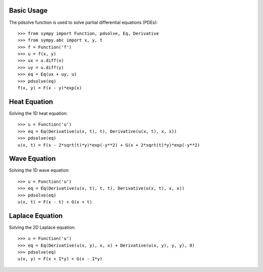 Basic Usage
-----------

The pdsolve function is used to solve partial differential equations (PDEs)::

    >>> from sympy import Function, pdsolve, Eq, Derivative
    >>> from sympy.abc import x, y, t
    >>> f = Function('f')
    >>> u = f(x, y)
    >>> ux = u.diff(x)
    >>> uy = u.diff(y)
    >>> eq = Eq(ux + uy, u)
    >>> pdsolve(eq)
    f(x, y) = F(x - y)*exp(x)

Heat Equation
-------------

Solving the 1D heat equation::

    >>> u = Function('u')
    >>> eq = Eq(Derivative(u(x, t), t), Derivative(u(x, t), x, x))
    >>> pdsolve(eq)
    u(x, t) = F(x - 2*sqrt(t)*y)*exp(-y**2) + G(x + 2*sqrt(t)*y)*exp(-y**2)

Wave Equation
-------------

Solving the 1D wave equation::

    >>> u = Function('u')
    >>> eq = Eq(Derivative(u(x, t), t, t), Derivative(u(x, t), x, x))
    >>> pdsolve(eq)
    u(x, t) = F(x - t) + G(x + t)

Laplace Equation
----------------

Solving the 2D Laplace equation::

    >>> u = Function('u')
    >>> eq = Eq(Derivative(u(x, y), x, x) + Derivative(u(x, y), y, y), 0)
    >>> pdsolve(eq)
    u(x, y) = F(x + I*y) + G(x - I*y)

